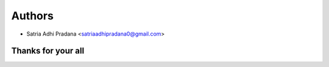 =======
Authors
=======

* Satria Adhi Pradana <satriaadhipradana0@gmail.com>

Thanks for your all
------
